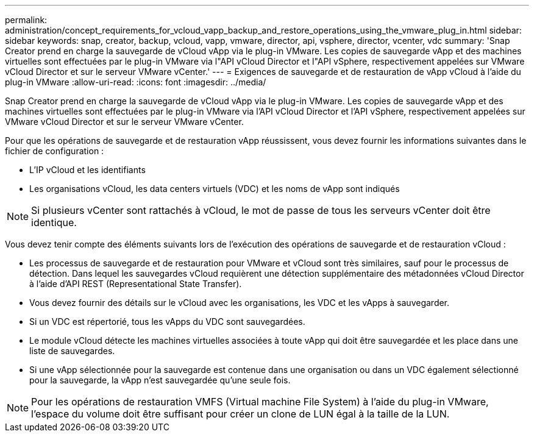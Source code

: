 ---
permalink: administration/concept_requirements_for_vcloud_vapp_backup_and_restore_operations_using_the_vmware_plug_in.html 
sidebar: sidebar 
keywords: snap, creator, backup, vcloud, vapp, vmware, director, api, vsphere, director, vcenter, vdc 
summary: 'Snap Creator prend en charge la sauvegarde de vCloud vApp via le plug-in VMware. Les copies de sauvegarde vApp et des machines virtuelles sont effectuées par le plug-in VMware via l"API vCloud Director et l"API vSphere, respectivement appelées sur VMware vCloud Director et sur le serveur VMware vCenter.' 
---
= Exigences de sauvegarde et de restauration de vApp vCloud à l'aide du plug-in VMware
:allow-uri-read: 
:icons: font
:imagesdir: ../media/


[role="lead"]
Snap Creator prend en charge la sauvegarde de vCloud vApp via le plug-in VMware. Les copies de sauvegarde vApp et des machines virtuelles sont effectuées par le plug-in VMware via l'API vCloud Director et l'API vSphere, respectivement appelées sur VMware vCloud Director et sur le serveur VMware vCenter.

Pour que les opérations de sauvegarde et de restauration vApp réussissent, vous devez fournir les informations suivantes dans le fichier de configuration :

* L'IP vCloud et les identifiants
* Les organisations vCloud, les data centers virtuels (VDC) et les noms de vApp sont indiqués



NOTE: Si plusieurs vCenter sont rattachés à vCloud, le mot de passe de tous les serveurs vCenter doit être identique.

Vous devez tenir compte des éléments suivants lors de l'exécution des opérations de sauvegarde et de restauration vCloud :

* Les processus de sauvegarde et de restauration pour VMware et vCloud sont très similaires, sauf pour le processus de détection. Dans lequel les sauvegardes vCloud requièrent une détection supplémentaire des métadonnées vCloud Director à l'aide d'API REST (Representational State Transfer).
* Vous devez fournir des détails sur le vCloud avec les organisations, les VDC et les vApps à sauvegarder.
* Si un VDC est répertorié, tous les vApps du VDC sont sauvegardées.
* Le module vCloud détecte les machines virtuelles associées à toute vApp qui doit être sauvegardée et les place dans une liste de sauvegardes.
* Si une vApp sélectionnée pour la sauvegarde est contenue dans une organisation ou dans un VDC également sélectionné pour la sauvegarde, la vApp n'est sauvegardée qu'une seule fois.



NOTE: Pour les opérations de restauration VMFS (Virtual machine File System) à l'aide du plug-in VMware, l'espace du volume doit être suffisant pour créer un clone de LUN égal à la taille de la LUN.
